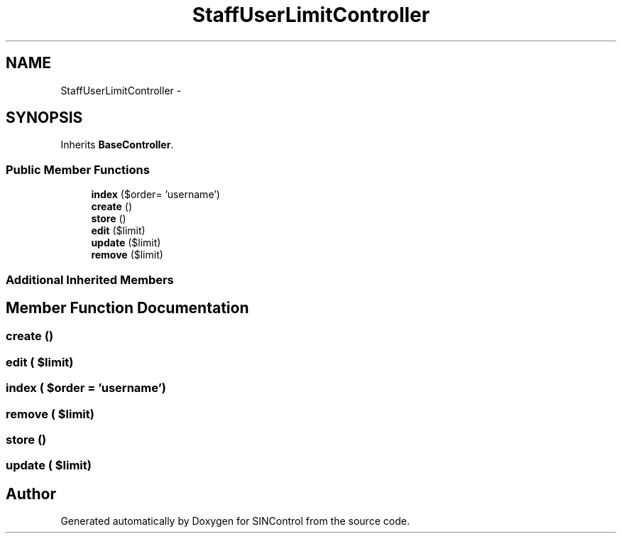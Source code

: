 .TH "StaffUserLimitController" 3 "Thu May 21 2015" "SINControl" \" -*- nroff -*-
.ad l
.nh
.SH NAME
StaffUserLimitController \- 
.SH SYNOPSIS
.br
.PP
.PP
Inherits \fBBaseController\fP\&.
.SS "Public Member Functions"

.in +1c
.ti -1c
.RI "\fBindex\fP ($order= 'username')"
.br
.ti -1c
.RI "\fBcreate\fP ()"
.br
.ti -1c
.RI "\fBstore\fP ()"
.br
.ti -1c
.RI "\fBedit\fP ($limit)"
.br
.ti -1c
.RI "\fBupdate\fP ($limit)"
.br
.ti -1c
.RI "\fBremove\fP ($limit)"
.br
.in -1c
.SS "Additional Inherited Members"
.SH "Member Function Documentation"
.PP 
.SS "create ()"

.SS "edit ( $limit)"

.SS "index ( $order = \fC'username'\fP)"

.SS "remove ( $limit)"

.SS "store ()"

.SS "update ( $limit)"


.SH "Author"
.PP 
Generated automatically by Doxygen for SINControl from the source code\&.
